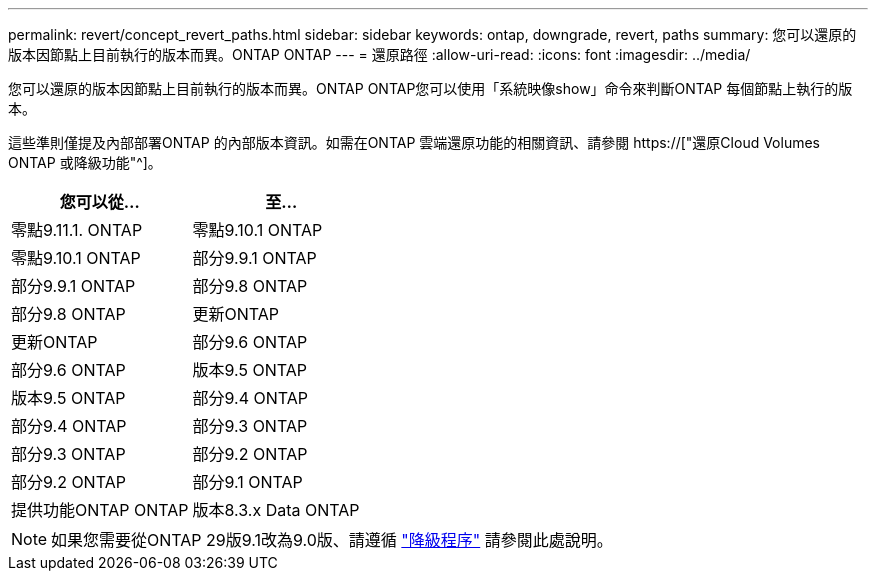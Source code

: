 ---
permalink: revert/concept_revert_paths.html 
sidebar: sidebar 
keywords: ontap, downgrade, revert, paths 
summary: 您可以還原的版本因節點上目前執行的版本而異。ONTAP ONTAP 
---
= 還原路徑
:allow-uri-read: 
:icons: font
:imagesdir: ../media/


[role="lead"]
您可以還原的版本因節點上目前執行的版本而異。ONTAP ONTAP您可以使用「系統映像show」命令來判斷ONTAP 每個節點上執行的版本。

這些準則僅提及內部部署ONTAP 的內部版本資訊。如需在ONTAP 雲端還原功能的相關資訊、請參閱 https://["還原Cloud Volumes ONTAP 或降級功能"^]。

[cols="2*"]
|===
| 您可以從... | 至... 


 a| 
零點9.11.1. ONTAP
| 零點9.10.1 ONTAP 


 a| 
零點9.10.1 ONTAP
| 部分9.9.1 ONTAP 


 a| 
部分9.9.1 ONTAP
| 部分9.8 ONTAP 


 a| 
部分9.8 ONTAP
 a| 
更新ONTAP



 a| 
更新ONTAP
 a| 
部分9.6 ONTAP



 a| 
部分9.6 ONTAP
 a| 
版本9.5 ONTAP



 a| 
版本9.5 ONTAP
 a| 
部分9.4 ONTAP



 a| 
部分9.4 ONTAP
 a| 
部分9.3 ONTAP



 a| 
部分9.3 ONTAP
 a| 
部分9.2 ONTAP



 a| 
部分9.2 ONTAP
 a| 
部分9.1 ONTAP



 a| 
提供功能ONTAP ONTAP
 a| 
版本8.3.x Data ONTAP

|===

NOTE: 如果您需要從ONTAP 29版9.1改為9.0版、請遵循 link:https://library.netapp.com/ecm/ecm_download_file/ECMLP2876873["降級程序"^] 請參閱此處說明。
